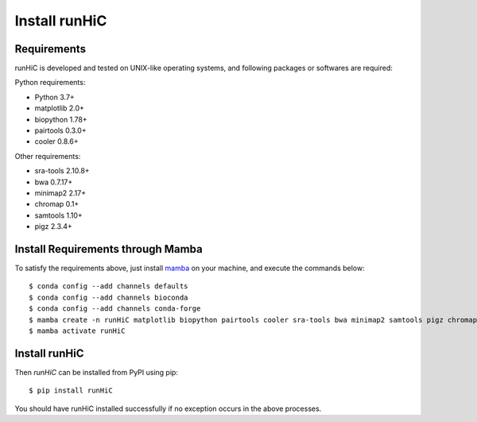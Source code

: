 Install runHiC
==============

Requirements
------------
runHiC is developed and tested on UNIX-like operating systems, and following packages
or softwares are required:

Python requirements:

- Python 3.7+
- matplotlib 2.0+
- biopython 1.78+
- pairtools 0.3.0+
- cooler 0.8.6+

Other requirements:

- sra-tools 2.10.8+
- bwa 0.7.17+
- minimap2 2.17+
- chromap 0.1+
- samtools 1.10+
- pigz 2.3.4+

Install Requirements through Mamba
----------------------------------
To satisfy the requirements above, just install `mamba <https://mamba.readthedocs.io/en/latest/installation.html>`_
on your machine, and execute the commands below::

    $ conda config --add channels defaults
    $ conda config --add channels bioconda
    $ conda config --add channels conda-forge
    $ mamba create -n runHiC matplotlib biopython pairtools cooler sra-tools bwa minimap2 samtools pigz chromap
    $ mamba activate runHiC

Install runHiC
--------------
Then *runHiC* can be installed from PyPI using pip::
    
    $ pip install runHiC

You should have runHiC installed successfully if no exception occurs in the above processes.
